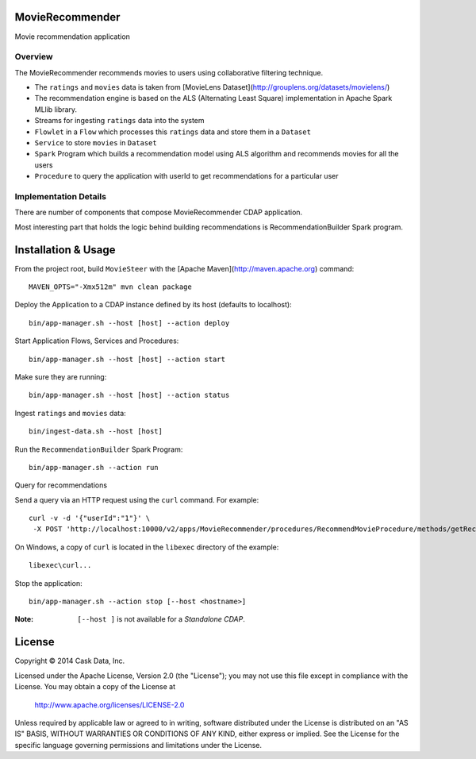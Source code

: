 MovieRecommender
================

Movie recommendation application

Overview
--------
The MovieRecommender recommends movies to users using collaborative filtering technique.

* The ``ratings`` and ``movies`` data is taken from [MovieLens Dataset](http://grouplens.org/datasets/movielens/)
* The recommendation engine is based on the ALS (Alternating Least Square) implementation in Apache Spark MLlib library.
* Streams for ingesting ``ratings`` data into the system
* ``Flowlet`` in a ``Flow`` which processes this ``ratings`` data and store them in a ``Dataset``
* ``Service`` to store ``movies`` in ``Dataset``
* ``Spark`` Program which builds a recommendation model using ALS algorithm and recommends movies for all the users
* ``Procedure`` to query the application with userId to get recommendations for a particular user

Implementation Details
----------------------

There are number of components that compose MovieRecommender CDAP application.

|(App)|


Most interesting part that holds the logic behind building recommendations is RecommendationBuilder Spark program.

|(RecommendationBuilder)|



Installation & Usage
====================
From the project root, build ``MovieSteer`` with the [Apache Maven](http://maven.apache.org) command::

  MAVEN_OPTS="-Xmx512m" mvn clean package
  
Deploy the Application to a CDAP instance defined by its host (defaults to localhost)::

  bin/app-manager.sh --host [host] --action deploy
  
Start Application Flows, Services and Procedures::

  bin/app-manager.sh --host [host] --action start
  
Make sure they are running::

  bin/app-manager.sh --host [host] --action status
  
Ingest ``ratings`` and ``movies`` data::

  bin/ingest-data.sh --host [host]

Run the ``RecommendationBuilder`` Spark Program::

  bin/app-manager.sh --action run

Query for recommendations

Send a query via an HTTP request using the ``curl`` command. For example::

	 curl -v -d '{"userId":"1"}' \
	  -X POST 'http://localhost:10000/v2/apps/MovieRecommender/procedures/RecommendMovieProcedure/methods/getRecommendation'

On Windows, a copy of ``curl`` is located in the ``libexec`` directory of the example::

  libexec\curl...

Stop the application::

  bin/app-manager.sh --action stop [--host <hostname>]

:Note: ``[--host ]`` is not available for a *Standalone CDAP*.

License
=======

Copyright © 2014 Cask Data, Inc.

Licensed under the Apache License, Version 2.0 (the "License"); you may not use this file except in compliance with the License. You may obtain a copy of the License at

  http://www.apache.org/licenses/LICENSE-2.0

Unless required by applicable law or agreed to in writing, software distributed under the License is distributed on an "AS IS" BASIS, WITHOUT WARRANTIES OR CONDITIONS OF ANY KIND, either express or implied. See the License for the specific language governing permissions and limitations under the License.


.. |(App)| image:: docs/img/App.png

.. |(RecommendationBuilder)| image:: docs/img/RecommendationBuilder.png
